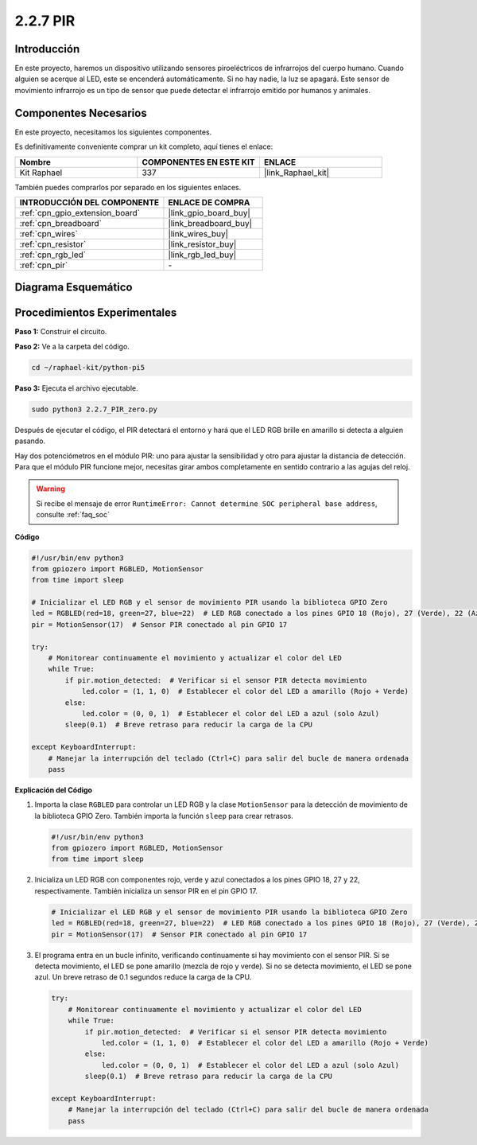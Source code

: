 .. nota::

    ¡Hola, bienvenido a la Comunidad de Entusiastas de SunFounder para Raspberry Pi, Arduino y ESP32 en Facebook! Sumérgete en el mundo de Raspberry Pi, Arduino y ESP32 con otros entusiastas.

    **¿Por qué unirse?**

    - **Soporte Experto**: Resuelve problemas post-venta y desafíos técnicos con la ayuda de nuestra comunidad y equipo.
    - **Aprende y Comparte**: Intercambia consejos y tutoriales para mejorar tus habilidades.
    - **Avances Exclusivos**: Obtén acceso anticipado a nuevos anuncios de productos y adelantos exclusivos.
    - **Descuentos Especiales**: Disfruta de descuentos exclusivos en nuestros productos más recientes.
    - **Promociones y Sorteos Festivos**: Participa en sorteos y promociones durante las festividades.

    👉 ¿Listo para explorar y crear con nosotros? Haz clic en [|link_sf_facebook|] y únete hoy mismo!

.. _2.2.7_py_pi5:

2.2.7 PIR
==============

Introducción
------------------

En este proyecto, haremos un dispositivo utilizando sensores piroeléctricos de infrarrojos del 
cuerpo humano. Cuando alguien se acerque al LED, este se encenderá automáticamente. Si no hay 
nadie, la luz se apagará. Este sensor de movimiento infrarrojo es un tipo de sensor que puede 
detectar el infrarrojo emitido por humanos y animales.


Componentes Necesarios
--------------------------

En este proyecto, necesitamos los siguientes componentes.

.. image:: ../python_pi5/img/2.2.7_pir_list.png

Es definitivamente conveniente comprar un kit completo, aquí tienes el enlace:

.. list-table::
    :widths: 20 20 20
    :header-rows: 1

    *   - Nombre	
        - COMPONENTES EN ESTE KIT
        - ENLACE
    *   - Kit Raphael
        - 337
        - |link_Raphael_kit|

También puedes comprarlos por separado en los siguientes enlaces.

.. list-table::
    :widths: 30 20
    :header-rows: 1

    *   - INTRODUCCIÓN DEL COMPONENTE
        - ENLACE DE COMPRA

    *   - :ref:`cpn_gpio_extension_board`
        - |link_gpio_board_buy|
    *   - :ref:`cpn_breadboard`
        - |link_breadboard_buy|
    *   - :ref:`cpn_wires`
        - |link_wires_buy|
    *   - :ref:`cpn_resistor`
        - |link_resistor_buy|
    *   - :ref:`cpn_rgb_led`
        - |link_rgb_led_buy|
    *   - :ref:`cpn_pir`
        - \-

Diagrama Esquemático
--------------------------

.. image:: ../python_pi5/img/2.2.7_pir_schematic.png


Procedimientos Experimentales
----------------------------------

**Paso 1:** Construir el circuito.

.. image:: ../python_pi5/img/2.2.7_pir_circuit.png

**Paso 2:** Ve a la carpeta del código.

.. raw:: html

   <run></run>

.. code-block::

    cd ~/raphael-kit/python-pi5

**Paso 3:** Ejecuta el archivo ejecutable.

.. raw:: html

   <run></run>

.. code-block::

    sudo python3 2.2.7_PIR_zero.py

Después de ejecutar el código, el PIR detectará el entorno y hará que el LED RGB brille en amarillo si detecta a alguien pasando.

Hay dos potenciómetros en el módulo PIR: uno para ajustar la sensibilidad y otro para ajustar la distancia de detección. Para que el módulo PIR funcione mejor, necesitas girar ambos completamente en sentido contrario a las agujas del reloj.

.. image:: ../python_pi5/img/2.2.7_PIR_TTE.png
    :width: 400
    :align: center

.. warning::

    Si recibe el mensaje de error ``RuntimeError: Cannot determine SOC peripheral base address``, consulte :ref:`faq_soc`

**Código**

.. nota::

    Puedes **Modificar/Restablecer/Copiar/Ejecutar/Detener** el código a continuación. Pero antes de eso, necesitas ir a la ruta del código fuente como ``raphael-kit/python-pi5``. Después de modificar el código, puedes ejecutarlo directamente para ver el efecto.


.. raw:: html

    <run></run>

.. code-block:: python

   #!/usr/bin/env python3
   from gpiozero import RGBLED, MotionSensor
   from time import sleep

   # Inicializar el LED RGB y el sensor de movimiento PIR usando la biblioteca GPIO Zero
   led = RGBLED(red=18, green=27, blue=22)  # LED RGB conectado a los pines GPIO 18 (Rojo), 27 (Verde), 22 (Azul)
   pir = MotionSensor(17)  # Sensor PIR conectado al pin GPIO 17

   try:
       # Monitorear continuamente el movimiento y actualizar el color del LED
       while True:
           if pir.motion_detected:  # Verificar si el sensor PIR detecta movimiento
               led.color = (1, 1, 0)  # Establecer el color del LED a amarillo (Rojo + Verde)
           else:
               led.color = (0, 0, 1)  # Establecer el color del LED a azul (solo Azul)
           sleep(0.1)  # Breve retraso para reducir la carga de la CPU

   except KeyboardInterrupt:
       # Manejar la interrupción del teclado (Ctrl+C) para salir del bucle de manera ordenada
       pass


**Explicación del Código**

#. Importa la clase ``RGBLED`` para controlar un LED RGB y la clase ``MotionSensor`` para la detección de movimiento de la biblioteca GPIO Zero. También importa la función ``sleep`` para crear retrasos.

   .. code-block:: python

       #!/usr/bin/env python3
       from gpiozero import RGBLED, MotionSensor
       from time import sleep

#. Inicializa un LED RGB con componentes rojo, verde y azul conectados a los pines GPIO 18, 27 y 22, respectivamente. También inicializa un sensor PIR en el pin GPIO 17.

   .. code-block:: python

       # Inicializar el LED RGB y el sensor de movimiento PIR usando la biblioteca GPIO Zero
       led = RGBLED(red=18, green=27, blue=22)  # LED RGB conectado a los pines GPIO 18 (Rojo), 27 (Verde), 22 (Azul)
       pir = MotionSensor(17)  # Sensor PIR conectado al pin GPIO 17

#. El programa entra en un bucle infinito, verificando continuamente si hay movimiento con el sensor PIR. Si se detecta movimiento, el LED se pone amarillo (mezcla de rojo y verde). Si no se detecta movimiento, el LED se pone azul. Un breve retraso de 0.1 segundos reduce la carga de la CPU.

   .. code-block:: python

       try:
           # Monitorear continuamente el movimiento y actualizar el color del LED
           while True:
               if pir.motion_detected:  # Verificar si el sensor PIR detecta movimiento
                   led.color = (1, 1, 0)  # Establecer el color del LED a amarillo (Rojo + Verde)
               else:
                   led.color = (0, 0, 1)  # Establecer el color del LED a azul (solo Azul)
               sleep(0.1)  # Breve retraso para reducir la carga de la CPU

       except KeyboardInterrupt:
           # Manejar la interrupción del teclado (Ctrl+C) para salir del bucle de manera ordenada
           pass

